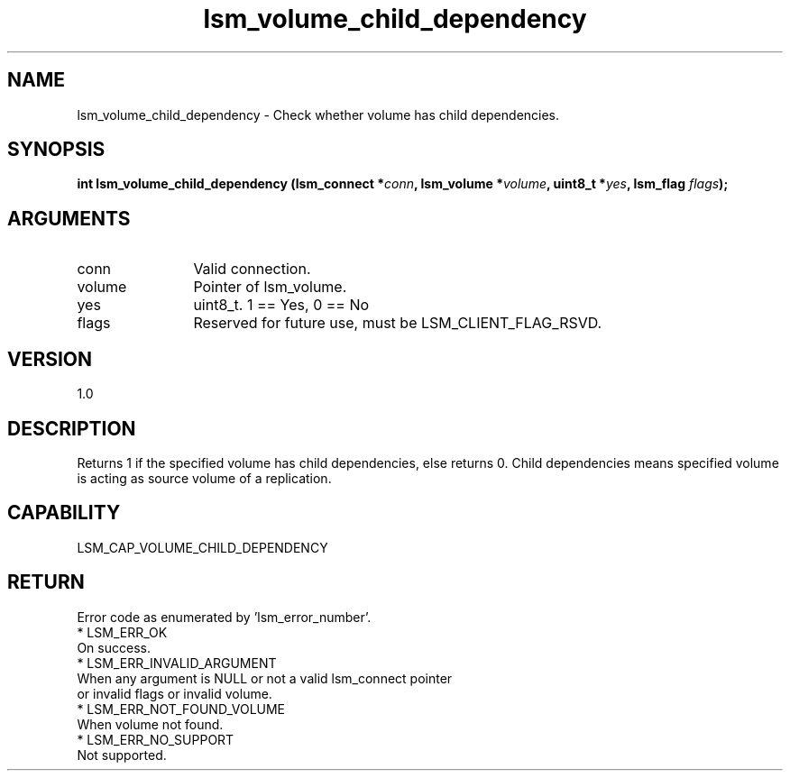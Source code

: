 .TH "lsm_volume_child_dependency" 3 "lsm_volume_child_dependency" "May 2018" "Libstoragemgmt C API Manual" 
.SH NAME
lsm_volume_child_dependency \- Check whether volume has child dependencies.
.SH SYNOPSIS
.B "int" lsm_volume_child_dependency
.BI "(lsm_connect *" conn ","
.BI "lsm_volume *" volume ","
.BI "uint8_t *" yes ","
.BI "lsm_flag " flags ");"
.SH ARGUMENTS
.IP "conn" 12
Valid connection.
.IP "volume" 12
Pointer of lsm_volume.
.IP "yes" 12
uint8_t. 1 == Yes, 0 == No
.IP "flags" 12
Reserved for future use, must be LSM_CLIENT_FLAG_RSVD.
.SH "VERSION"
1.0
.SH "DESCRIPTION"
Returns 1 if the specified volume has child dependencies,
else returns 0.
Child dependencies means specified volume is acting as source volume
of a replication.
.SH "CAPABILITY"
LSM_CAP_VOLUME_CHILD_DEPENDENCY
.SH "RETURN"
Error code as enumerated by 'lsm_error_number'.
    * LSM_ERR_OK
        On success.
    * LSM_ERR_INVALID_ARGUMENT
        When any argument is NULL or not a valid lsm_connect pointer
        or invalid flags or invalid volume.
    * LSM_ERR_NOT_FOUND_VOLUME
        When volume not found.
    * LSM_ERR_NO_SUPPORT
        Not supported.
